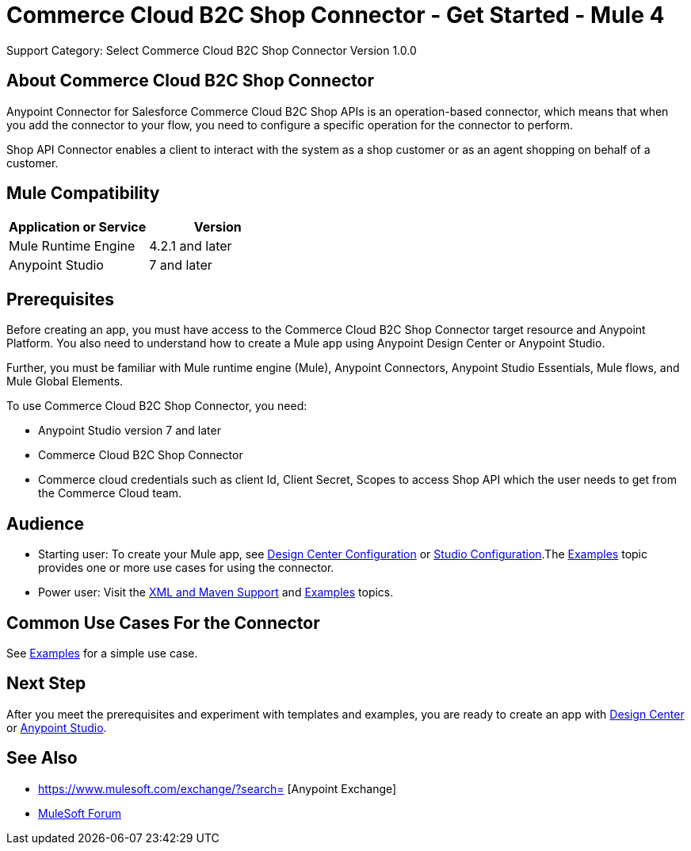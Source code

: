 = Commerce Cloud B2C Shop Connector - Get Started - Mule 4
ifndef::env-site,env-github[]

endif::[]
:imagesdir: ../../../assets/images/
Support Category: Select
Commerce Cloud B2C Shop Connector Version 1.0.0


== About Commerce Cloud B2C Shop Connector

Anypoint Connector for Salesforce Commerce Cloud B2C Shop APIs is an operation-based connector, which means that when you add the connector to your flow, you need to configure a specific operation for the connector to perform.

Shop API Connector enables a client to interact with the system as a shop customer or as an agent shopping on behalf of a customer.


== Mule Compatibility

[width="100%", options="header"]
|=======
|Application or Service |Version
|Mule Runtime Engine |4.2.1 and later
|Anypoint Studio | 7 and later
|=======


== Prerequisites

Before creating an app, you must have access to the Commerce Cloud B2C Shop Connector target resource and
Anypoint Platform. You also need to understand how to create a Mule app using
Anypoint Design Center or Anypoint Studio.

Further, you must be familiar with Mule runtime engine (Mule), Anypoint Connectors, Anypoint Studio Essentials, Mule flows, and Mule Global Elements.

To use Commerce Cloud B2C Shop Connector, you need:

* Anypoint Studio version 7 and later
* Commerce Cloud B2C Shop Connector
* Commerce cloud credentials such as client Id, Client Secret, Scopes to access Shop API which the user needs to get from the Commerce Cloud team.


== Audience
* Starting user:
To create your Mule app,
see xref:shop-api-connector-design-center.adoc[Design Center Configuration]
or xref:shop-api-connector-studio.adoc[Studio Configuration].The
xref:shop-api-connector-examples.adoc[Examples] topic provides one or more use
cases for using the connector.

* Power user:
Visit the xref:shop-api-connector-xml-maven.adoc[XML and Maven
Support] and xref:shop-api-connector-examples.adoc[Examples] topics.

== Common Use Cases For the Connector
See xref:shop-api-connector-examples.adoc[Examples] for a simple use case.


== Next Step

After you meet the prerequisites and experiment with templates and
examples, you are ready to create an app with
xref:shop-api-connector-design-center.adoc[Design Center] or
xref:shop-api-connector-studio.adoc[Anypoint Studio].

== See Also

* https://www.mulesoft.com/exchange/?search= [Anypoint
Exchange]
* https://forums.mulesoft.com[MuleSoft Forum]